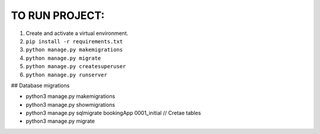 TO RUN PROJECT:
###############

1) Create and activate a virtual environment.
2) ``pip install -r requirements.txt``
3) ``python manage.py makemigrations``
4) ``python manage.py migrate``
5) ``python manage.py createsuperuser``
6) ``python manage.py runserver``


## Database migrations

- python3 manage.py makemigrations
- python3 manage.py showmigrations
- python3 manage.py sqlmigrate bookingApp 0001_initial // Cretae tables
- python3 manage.py migrate